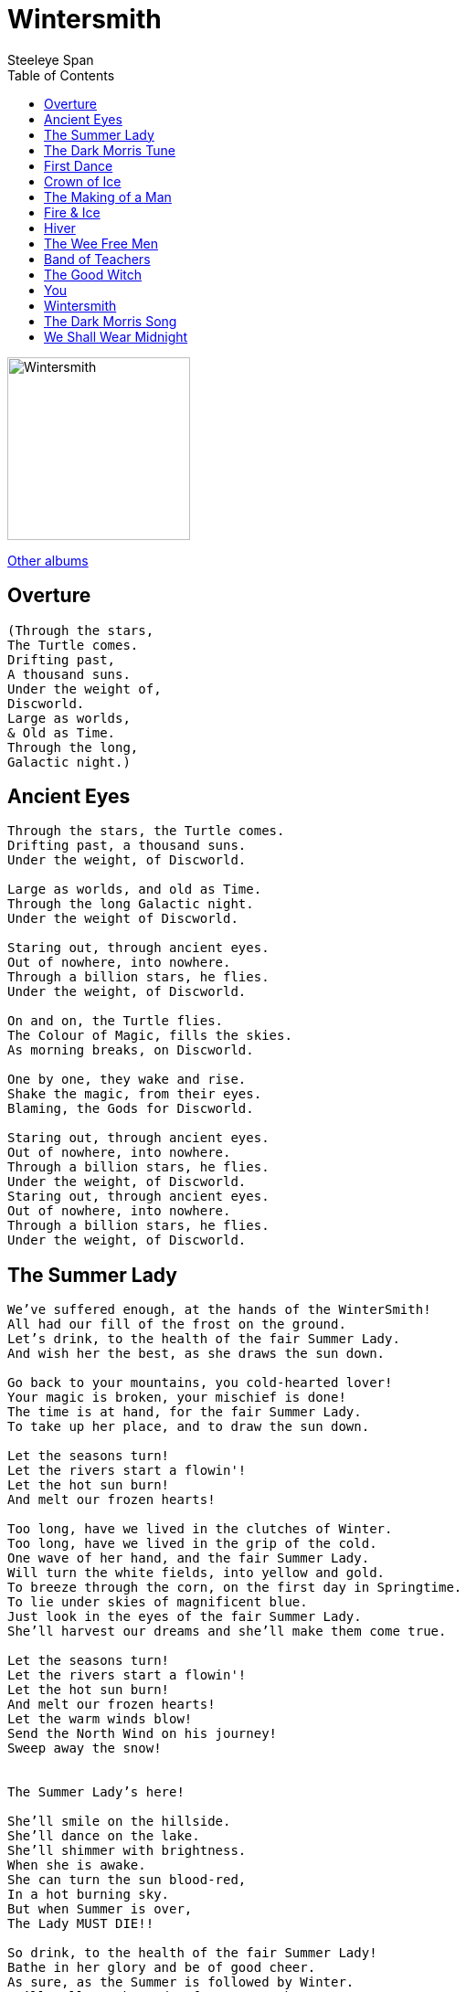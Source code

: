 = Wintersmith 
Steeleye Span 
:toc:

image:../cover.jpg[Wintersmith,200,200]

link:../../links.html[Other albums]

== Overture

[verse]
____
(Through the stars,
The Turtle comes.
Drifting past,
A thousand suns.
Under the weight of,
Discworld.
Large as worlds,
& Old as Time.
Through the long,
Galactic night.)
____

	
== Ancient Eyes

[verse]
____
Through the stars, the Turtle comes.
Drifting past, a thousand suns.
Under the weight, of Discworld.

Large as worlds, and old as Time.
Through the long Galactic night.
Under the weight of Discworld.

Staring out, through ancient eyes.
Out of nowhere, into nowhere.
Through a billion stars, he flies.
Under the weight, of Discworld.

On and on, the Turtle flies.
The Colour of Magic, fills the skies.
As morning breaks, on Discworld.

One by one, they wake and rise.
Shake the magic, from their eyes.
Blaming, the Gods for Discworld.

Staring out, through ancient eyes.
Out of nowhere, into nowhere.
Through a billion stars, he flies.
Under the weight, of Discworld.
Staring out, through ancient eyes.
Out of nowhere, into nowhere.
Through a billion stars, he flies.
Under the weight, of Discworld.
____

	
== The Summer Lady

[verse]
____
We've suffered enough, at the hands of the WinterSmith!
All had our fill of the frost on the ground.
Let's drink, to the health of the fair Summer Lady.
And wish her the best, as she draws the sun down.

Go back to your mountains, you cold-hearted lover!
Your magic is broken, your mischief is done!
The time is at hand, for the fair Summer Lady.
To take up her place, and to draw the sun down.

Let the seasons turn!
Let the rivers start a flowin'!
Let the hot sun burn!
And melt our frozen hearts!

Too long, have we lived in the clutches of Winter.
Too long, have we lived in the grip of the cold.
One wave of her hand, and the fair Summer Lady.
Will turn the white fields, into yellow and gold.
To breeze through the corn, on the first day in Springtime.
To lie under skies of magnificent blue.
Just look in the eyes of the fair Summer Lady.
She'll harvest our dreams and she'll make them come true.

Let the seasons turn!
Let the rivers start a flowin'!
Let the hot sun burn!
And melt our frozen hearts!
Let the warm winds blow!
Send the North Wind on his journey!
Sweep away the snow!


The Summer Lady's here!

She'll smile on the hillside.
She'll dance on the lake.
She'll shimmer with brightness.
When she is awake.
She can turn the sun blood-red,
In a hot burning sky.
But when Summer is over,
The Lady MUST DIE!!

So drink, to the health of the fair Summer Lady!
Bathe in her glory and be of good cheer.
As sure, as the Summer is followed by Winter.
We'll call on the Lady of Summer each year.

Let the seasons turn!
Let the rivers start a flowin'!
Let the hot sun burn!
And melt our frozen hearts!
Let the warm winds blow!
Send, the North Wind on his journey!
Sweep away the snow!
The Summer Lady's here!
The Summer Lady's here!
The Summer Lady's here!
The Summer Lady's here!
____

	
== The Dark Morris Tune

	
== First Dance

	
== Crown of Ice

[verse]
____
Be my queen of the Winterworld
Live in a palace beyond all price
Now that I’m mortal and living in your world
Won’t you wear my crown of ice?
This is my world but it could be ours
I asked you once and I asked you twice
To be my bride in the Crystal Kingdom
You look so pretty in a crown of ice

Crown of Ice – the Gods have spoken
Crown of Ice – just a fleeting token
Crown of Ice – when a promise is broken
Love melts away
Farewell dress of the dancing light
The one that you wore at the very start
The palace is crashing all around us
And everything is melting but your heart
Crown of Ice – the Gods have spoken

Crown of Ice – just a fleeting token
Crown of Ice – when a promise is broken
Love melts away
Kiss my blue lips my only one
All is done now – {fire to ice}?.

Frost to fire - draw down the sun to melt your crown of ice
Crown of Ice – the Gods have spoken
Crown of Ice – just a fleeting token
Crown of Ice – when a promise is broken
Love
Crown of Ice – the Gods have spoken
Crown of Ice – just a fleeting token
Crown of Ice – when a promise is broken
Love melts away...
____

	
== The Making of a Man

[verse]
____
[Spoken]
Iron enough to make a nail, 
Lime enough to paint a wall, 
Water enough to drown a dog, 
Sulphur enough to stop the fleas, 
Potash enough to wash a shirt, 
Gold enough to buy a bean, 
Silver enough to coat a pin, 
Lead enough to ballast a bird, 
Phosphor enough to light the town, 
Poison enough to kill a cow.

You have 
Iron enough to make a nail, 
And lime enough to paint a wall, 
But that isn't enough to make you a man.

You have
Water enough to drown a dog, 
And Sulphur enough to stop the fleas, 
But that isn't enough to make you a man.

A man has.
Strength enough to build a home, 
and time enough to hold a child, 
and Love enough to break a heart.

You don't have
Strength enough to build a home, 
Or time enough to hold a child, 
Or Love enough to break a heart.

You have 
Potash enough to wash a shirt, 
And Gold enough to buy a bean, 
But that just isn't enough to make you a man.

You have 
Silver enough to coat a pin, 
and Lead enough to ballast a bird, 
But that isn't enough to make you a man.

A man has
Strength enough to build a home, 
and time enough to hold a child, 
and Love enough to break a heart.

You don't have
Strength enough to build a home, 
Or time enough to hold a child, 
Or Love enough to break a heart.

You have 
Phosphor enough to light the town, 
and Poison enough to kill a cow, 
But that isn't enough to make you a man.

You have
Iron enough to make a nail, 
and Lime enough to paint a wall, 
But that isn't enough to make you a man.

A man has
Strength enough to build a home, 
And time enough to hold a child, 
And Love enough to break a heart.

You don't have
Strength enough to build a home, 
Or time enough to hold a child, 
Or Love enough to break a heart...

Or Love enough to break my heart.
____

	
== Fire & Ice

	
== Hiver

	
== The Wee Free Men

[verse]
____
We are the Nac Mac Feegle,
The Wee Free Men!
No King, No Queen, No Master!
We'll not be fooled again!
We'll not be fooled again!
No King, No Queen, No Master!
No King, No Queen, No Master!

We like to go a' hunting,
We like to fight and drink!
We are the Nac Mac Feegle!
We'll vanish in a blink!

We like to go a' stealin',
We like to drink and fight!
We are the Nac Mac Feegle!
Faster than the Light!
We are faster than the Light! (Crivens!)


No King, No Queen, No Master!
No King, No Queen, No Master!
No King, No Queen, No Master!
Wee Free Men!
No King, No Queen, No Master!
We'll not be fooled again!

CRIVENS!

No King, No Queen, No Master!
No King, No Queen, No Master!
No King, No Queen, No Master!
Wee Free Men!
No King, No Queen, No Master!
We'll not be fooled again!
WE'LL NOT BE FOOLED AGAIN!
____
	

== Band of Teachers

[verse]
____
Band of Teachers.
Look like Tinkers.
Sold invisible things.
Always skint!
After they saw,
What they had, still had it.
They saw what everyone needed,
But often in the end.
A key to the year, there's a precious token.
Sold to those unaware, it was locked.
Kept apart from all other travellers.
With their ragged clothes, and change ware hats.
Sleeping under cold, cold stars.
On the moor, and deep in snow.
Heading for a land too far.
See the Band of Teachers.
Go.
Bright coloured pens and patchwork booths.
Hitched on the common,
Out of the way.
Patrolled by young apprentice teachers,
Looking for listeners, who didn't want to wait.
Teachers amass for counting styles.
Astronomers measured what they would.
Literary Teachers, made each one.
Geography Teachers, lost in the wood.

Sleeping under cold, cold stars.
On the moor, and deep in snow.
Heading for a land too far.
See, the Band of Teachers,
Go.
Band of Teachers.
Look like Tinkers.
Sold invisible things.
Always skint!
After they saw,
What they had, still had it.
They saw what everyone needed,
But often, not what they want.
Sleeping under cold, cold stars.
On the moor, and deep in snow.
Heading for a land too far.
See, the Band of Teachers,
Sleeping under cold, cold stars.
On the moor, and deep in snow.
Heading for a land too far.
See, the Band of Teachers,
Go.
____
	

== The Good Witch

[verse]
____
They never said why she was wicked,
That was just taken on Faith.
She'd a face to fill you with fear,
No teeth, and a wart sprouting hair.
Along with a welcoming leer.

But a Good Witch,
Really likes people.
Good Witches really do care.
For even, the mean stupid, hapless ones.
The feckless and foolish and silly ones.
The Hopeless, Mothers and little ones.

The Roots and Heart of Witchcraft.
Is so hard to control,
It's everyday caring, loving and sharing.
That's a Witch's center and soul.

And a Good Witch,
Looks to the ages.
Betwixt this world and the next.
More edges than people can know,
Night and the Day, or the Fast and the Slow,
Right and Wrong, don't always show.

The Roots and Heart of Witchcraft.


Is so hard to control,
It's everyday caring, loving and sharing,
That's a Witch's center and soul.

"A Good Witch,
Never Cackles.
Cackling is not just,
A 'Nasty' laughter.
It means your mind,
Drifting away from its anchor.
It means, loneliness and hard work.
Driving you crazy, a little bit at a time.
Until you thought it was normal to stop washing,
And wear a kettle on your head.
It means thinking,
Right and Wrong, are Negotiable.
In the end...
It means going to the Dark,
A BAD road!
At the end of that road,
With, Poison Spinning Wheels,
And Gingerbread Cottages..."
____

	
== You

[verse]
____
Ever since we danced in the dark parade
Something old was born anew
In spite of all the good things
Your good God has made
Everything I touch turns into you
Everything I touch turns into you

Ever since my eyes perceived your face
There was little doubt that I could do
Anything to save my fall from grace
Now everything I see turns into you
Everything I see turns into you

And ever since my ears received your cold clear voice
Singing silver lines so soft and true
My destiny was written, I had no choice
Now everything I hear turns into you
Everything I hear turns into you

Each snowflake that falls
Achieves your subtle form

The howling wind calls
Your name in the storm
The frost in the ground
That turns into dew
Each sight and each sound
Turns into you

A statue of your likeness
Floats through my dream
Carved in ice and glacial blue
You're in my heart forever
Or so it seems
Now everything I dream turns into you

Everything I touch turns into you

Everything I am turns into you
____

	
== Wintersmith

[verse]
____
Far along the back road, winding through the forest,
At the end of faith and hope and the dark black trees
An icy wind is rising, just as sharp as any knives.
Cutting through the lives of those who toil
Against the Freeze.

Where Death stands by the cradle.
Where blood runs through the moors.

Fire Burn! Fire blaze so bright!
Keep us warm through the long Winter night!
Flames keep away the fearsome sight
Of the WinterSmith!!
The WinterSmith!!

Among the chilling screams and the heavy drum of hooves.
Her centre never moves as the Sheep-girl waits to fight.
She's fair as stars in Heaven and the flowers of the land.
Lighting in her left hand and Thunder in her right.

Where Death stands by the cradle.
Where blood runs through the moors.

Fire Burn! Fire blaze so bright!
Keep us warm through the long Winter night!

Flames keep away the fearsome sight!
Of the WinterSmith!!
The WinterSmith!!

Where the Tangled bones of shipwreck lie upon a distant shore.
(There is the WinterSmith!)
Where a thousand drowning voices rise from the ocean floor.
(There is the WinterSmith!)
Where, the Silver Moon cast shapes upon the frozen floor.
(There is the WinterSmith!)
There is the WinterSmith!

Fire Burn! Fire blaze so bright!
Keep us warm through, the long Winter night!
Flames keep away the fearsome sight!
Of the WinterSmith!!
Fire, Burn! Fire blaze so bright!
Keep us warm through the long Winter night!
Flames keep away the fearsome sight!
Of the WinterSmith!!
WinterSmith!!
____
	

== The Dark Morris Song

[verse]
____
Dance, the Dark Morris!
You will find,
Summer turns to Wintertime.
Deep in the forest,
Clad in black,
Dance, the Dark Morris!
You may never dance back!
Boot thrum,
Stick clack.
Feel the Earth crack,
Underground.
Ancient incantation,
Calls the North wind down.
This is the land of,
Mystery & Myth!
This is the world,
Of the,
WinterSmith!
Dance, the Dark Morris!
You will find,
Summer turns to Wintertime.
Deep in the forest,
Clad in black,
Dance, the Dark Morris!
You may never dance back!
Coal-black faces,
Changing places,
Through the night.
Cold advance,
Is this a dance?
Is this a fight?
Beats as deep,
As oceans.
Thunder through,
Your soul.
Calling for the emotions,
You have never known.
These are the days of,
Mystery & Myth!
These are the ways,
Of the,
WinterSmith!
Dance, the Dark Morris!
You will find,
Summer turns to Wintertime.
Deep in the forest,
Clad in black,
Dance, the Dark Morris!
You may never dance back!
You feel someone behind you,
In front, above, below,
& beside you.
The dancers freeze,
But the world keeps spinning,
You know this is just,
The beginning!
These are the days of,
Mystery & Myth!
These are the ways,
Of the,
WinterSmith!
Dance, the Dark Morris!
You will find,
Summer turns to Wintertime.
Deep in the forest,
Clad in black,
Dance, the Dark Morris!
You may never dance back!
Dance, the Dark Morris!
Dance, the Dark Morris!
Dance, the Dark Morris!
Dance, the Dark Morris!
Dance, the Dark Morris!
Dance, the Dark Morris!
Dance, the Dark Morris!
Dance, the Dark Morris!
Dance, the Dark Morris!
____
	

== We Shall Wear Midnight

[verse]
____
You made me older than my years
I am young and barely grown
And when I cry, I cry your tears
for I have no life of my own.

Why don't you write me some candlelight
and wear your heart of gold?
and I will wear these Aching, heartbreaking years
''Til one day I shall wear midnight.

And if you should scream from your darkest dream
and in a whisper you'll hear me call?
And for a while I'll be sweet sixteen
and I'll have no power at all.

Why don't you write me a moonlight night
and wear your finest hour
and I will wear these Aching, heartbreaking years
Til one day I shall wear midnight

I am young, you are old, 
but not heartless and cold

I am warm from the love that you have shown
but you conjured me up 

from your hat full of dreams
and you keep me in a world of your own

Why don't you write me a guiding light
and wear your heart's desire?
and I will wear these Aching, heartbreaking years

Why don't you write me a guiding light and wear your heart's desire
And I will wear these Aching, heartbreaking years, til one day
I shall wear midnight

And when you lay down on your final word,
it will be no comfort to me.
I have lived by the pen and I'll die by the sword, 
when it's time to set me free.

Why don't you write me a gallant knight and wear your honour and sword
And I will wear these Aching, heartbreaking years, til one day
I shall wear midnight

One day I shall wear midnight
Til one day we shall wear midnight 
____

